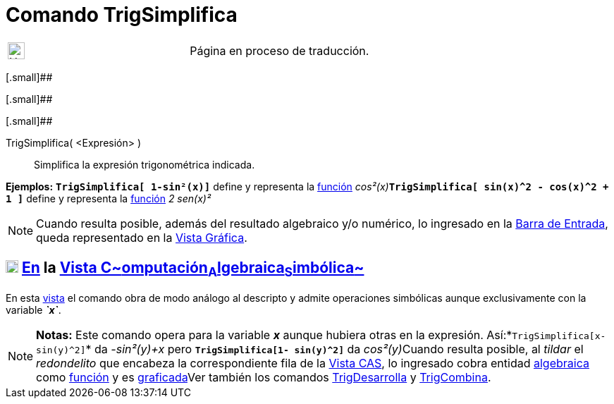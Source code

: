 = Comando TrigSimplifica
:page-en: commands/TrigSimplify
ifdef::env-github[:imagesdir: /es/modules/ROOT/assets/images]

[width="100%",cols="50%,50%",]
|===
a|
image:24px-UnderConstruction.png[UnderConstruction.png,width=24,height=24]

|Página en proceso de traducción.
|===

[.small]##

[.small]##

[.small]##

TrigSimplifica( <Expresión> )::
  Simplifica la expresión trigonométrica indicada.

[EXAMPLE]
====

*Ejemplos:* *`++TrigSimplifica[ 1-sin²(x)]++`* define y representa la xref:/Funciones.adoc[función]
__cos²(x)__**`++TrigSimplifica[ sin(x)^2 - cos(x)^2 + 1 ]++`** define y representa la xref:/Funciones.adoc[función] _2
sen(x)²_

====

[NOTE]
====

Cuando resulta posible, además del resultado algebraico y/o numérico, lo ingresado en la
xref:/Barra_de_Entrada.adoc[Barra de Entrada], queda representado en la xref:/Vista_Gráfica.adoc[Vista Gráfica].

====

== xref:/Vista_CAS.adoc[image:18px-Menu_view_cas.svg.png[Menu view cas.svg,width=18,height=18]] xref:/commands/Comandos_Específicos_CAS_(Cálculo_Avanzado).adoc[En] la xref:/Vista_CAS.adoc[Vista C~[.small]#omputación#~A~[.small]#lgebraica#~S~[.small]#imbólica#~]

En esta xref:/Vista_CAS.adoc[vista] el comando obra de modo análogo al descripto y admite operaciones simbólicas aunque
exclusivamente con la variable *_`++x++`_*.

[NOTE]
====

*Notas:* Este comando opera para la variable *_x_* aunque hubiera otras en la expresión.
Así:*`++TrigSimplifica[x- sin(y)^2]++`* da _-sin²(y)+x_ pero *`++TrigSimplifica[1- sin(y)^2]++`* da __cos²(y)__Cuando
resulta posible, al _tildar_ el _redondelito_ que encabeza la correspondiente fila de la xref:/Vista_CAS.adoc[Vista
CAS], lo ingresado cobra entidad xref:/Vista_Algebraica.adoc[algebraica] como xref:/Funciones.adoc[función] y es
xref:/Vista_Gráfica.adoc[graficada]Ver también los comandos xref:/commands/TrigDesarrolla.adoc[TrigDesarrolla] y
xref:/commands/TrigCombina.adoc[TrigCombina].

====
